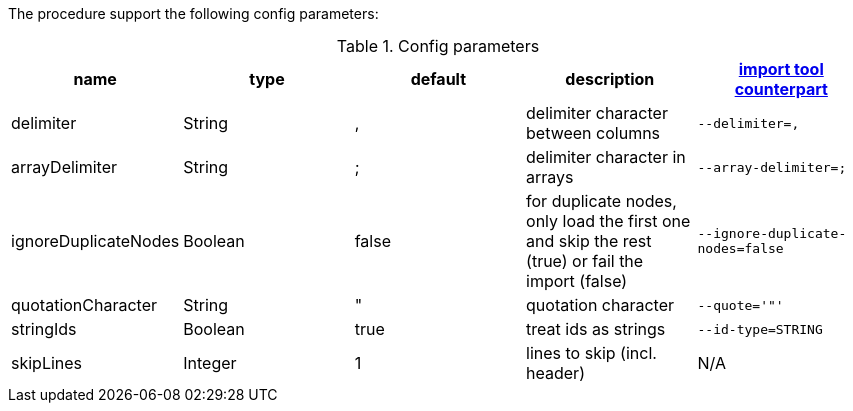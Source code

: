 The procedure support the following config parameters:

.Config parameters
[opts=header]
|===
| name | type | default | description | https://neo4j.com/docs/operations-manual/current/tools/import/options/[import tool counterpart]
| delimiter | String | ,  |delimiter character between columns  | `--delimiter=,`
| arrayDelimiter | String | ; | delimiter character in arrays | `--array-delimiter=;`
| ignoreDuplicateNodes | Boolean | false | for duplicate nodes, only load the first one and skip the rest (true) or fail the import (false)  | `--ignore-duplicate-nodes=false`
| quotationCharacter | String | " | quotation character   | `--quote='"'`
| stringIds | Boolean | true | treat ids as strings  | `--id-type=STRING`
| skipLines | Integer | 1 | lines to skip (incl. header)  | N/A
| compression | `Enum[NONE, BYTES, GZIP, BZIP2, DEFLATE, BLOCK_LZ4, FRAMED_SNAPPY]` | `null` | Allow to take a binary data instead of a file name/url as first parameter from a byte[] not compressed (value: `NONE`) or compressed (other values)
See to xref::partial$usage/apoc.import.csv.adoc[Binary file example]
|===